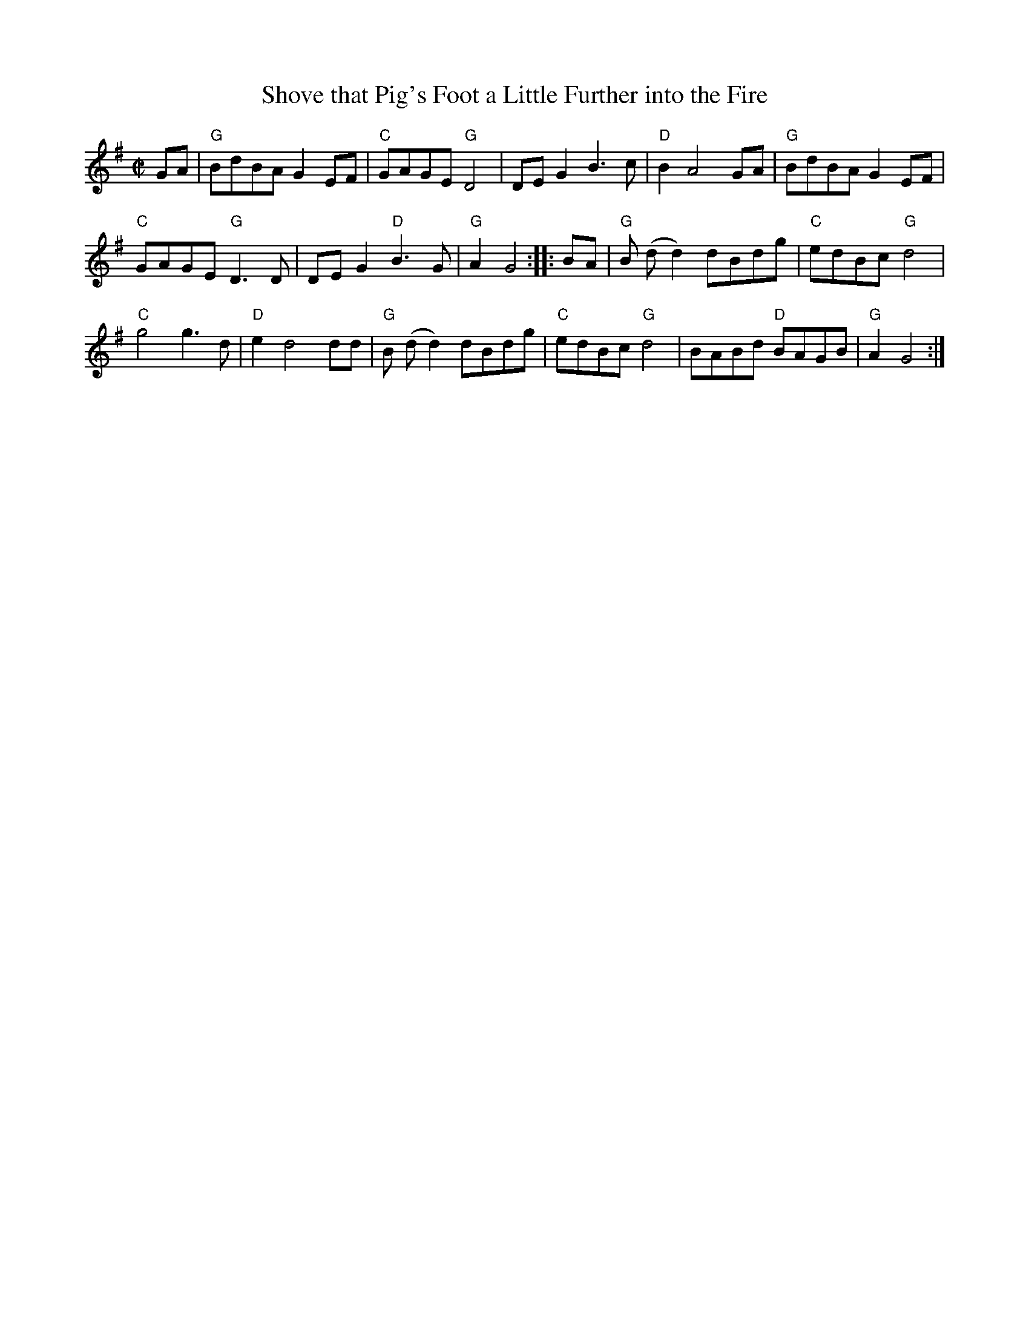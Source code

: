 X: 1
T: Shove that Pig's Foot a Little Further into the Fire
M: C|
K: G
GA | "G"BdBA G2 EF | "C"GAGE "G"D4 | DE G2 B3c | "D"B2 A4 GA | "G"BdBA G2 EF |
"C"GAGE "G"D3D | DE G2 "D"B3G | "G"A2  G4 :: BA | "G"B (dd2)  dBdg | "C"edBc "G"d4 |
"C"g4g3d | "D"e2 d4 dd | "G"B (dd2)  dBdg | "C"edBc "G"d4 | BABd  "D"BAGB | "G"A2 G4 :|
